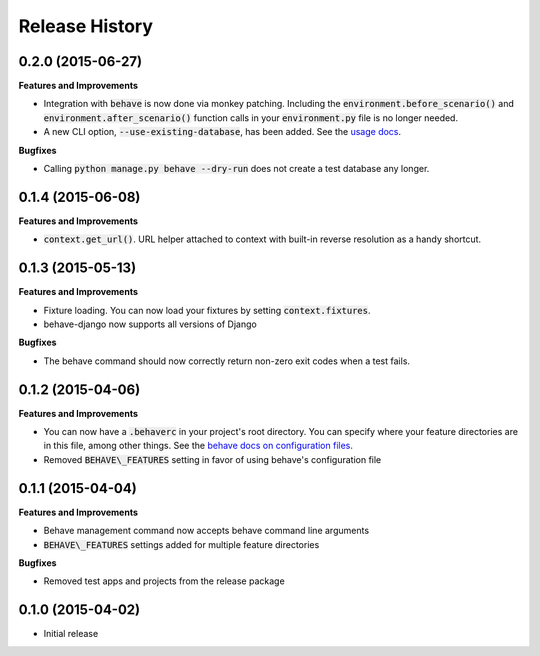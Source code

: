 Release History
---------------

0.2.0 (2015-06-27)
++++++++++++++++++

**Features and Improvements**

- Integration with :code:`behave` is now done via monkey patching. Including the :code:`environment.before_scenario()` and :code:`environment.after_scenario()` function calls in your :code:`environment.py` file is no longer needed.
- A new CLI option, :code:`--use-existing-database`, has been added. See the `usage docs <https://pythonhosted.org/behave-django/usage.html#behave-command-line-options>`__.

**Bugfixes**

- Calling :code:`python manage.py behave --dry-run` does not create a test database any longer.

0.1.4 (2015-06-08)
++++++++++++++++++

**Features and Improvements**

- :code:`context.get_url()`. URL helper attached to context with built-in reverse resolution as a handy shortcut.

0.1.3 (2015-05-13)
++++++++++++++++++

**Features and Improvements**

- Fixture loading. You can now load your fixtures by setting :code:`context.fixtures`.
- behave-django now supports all versions of Django

**Bugfixes**

- The behave command should now correctly return non-zero exit codes when a test fails.

0.1.2 (2015-04-06)
++++++++++++++++++

**Features and Improvements**

- You can now have a :code:`.behaverc` in your project's root directory. You can specify where your feature directories are in this file, among other things. See the `behave docs on configuration files <https://pythonhosted.org/behave/behave.html#configuration-files>`__.
- Removed :code:`BEHAVE\_FEATURES` setting in favor of using behave's configuration file

0.1.1 (2015-04-04)
++++++++++++++++++

**Features and Improvements**

- Behave management command now accepts behave command line arguments
- :code:`BEHAVE\_FEATURES` settings added for multiple feature directories

**Bugfixes**

- Removed test apps and projects from the release package

0.1.0 (2015-04-02)
++++++++++++++++++

-  Initial release

